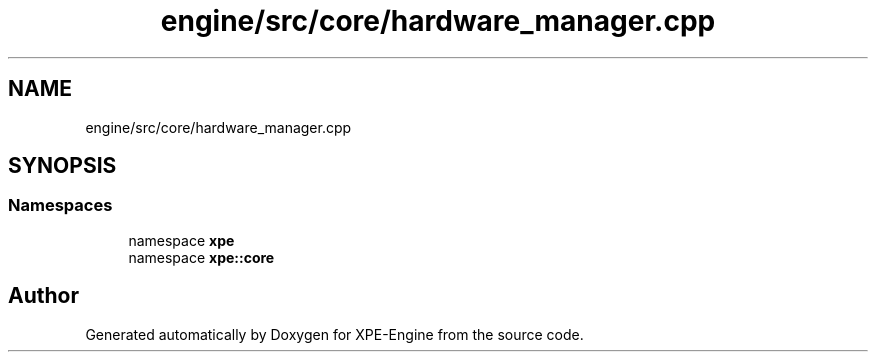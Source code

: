 .TH "engine/src/core/hardware_manager.cpp" 3 "Version 0.1" "XPE-Engine" \" -*- nroff -*-
.ad l
.nh
.SH NAME
engine/src/core/hardware_manager.cpp
.SH SYNOPSIS
.br
.PP
.SS "Namespaces"

.in +1c
.ti -1c
.RI "namespace \fBxpe\fP"
.br
.ti -1c
.RI "namespace \fBxpe::core\fP"
.br
.in -1c
.SH "Author"
.PP 
Generated automatically by Doxygen for XPE-Engine from the source code\&.
